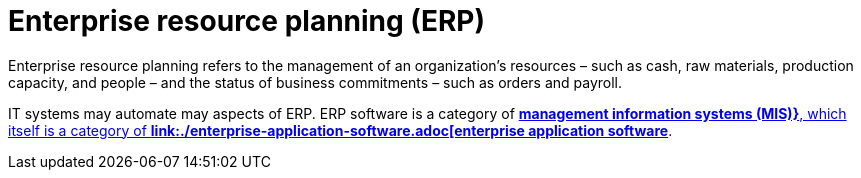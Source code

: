 = Enterprise resource planning (ERP)

Enterprise resource planning refers to the management of an organization's resources – such as cash, raw materials, production capacity, and people – and the status of business commitments – such as orders and payroll.

IT systems may automate may aspects of ERP. ERP software is a category of *link:./management-information-systems.adoc[management information systems (MIS)}*, which itself is a category of *link:./enterprise-application-software.adoc[enterprise application software]*.
